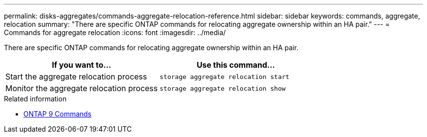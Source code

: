 ---
permalink: disks-aggregates/commands-aggregate-relocation-reference.html
sidebar: sidebar
keywords: commands, aggregate, relocation
summary: "There are specific ONTAP commands for relocating aggregate ownership within an HA pair."
---
= Commands for aggregate relocation
:icons: font
:imagesdir: ../media/

[.lead]
There are specific ONTAP commands for relocating aggregate ownership within an HA pair.

|===

h| If you want to... h| Use this command...

a|
Start the aggregate relocation process
a|
`storage aggregate relocation start`
a|
Monitor the aggregate relocation process
a|
`storage aggregate relocation show`
|===

.Related information

* http://docs.netapp.com/us-en/ontap-cli[ONTAP 9 Commands^]

// 16 may 2024, ontapdoc-1986